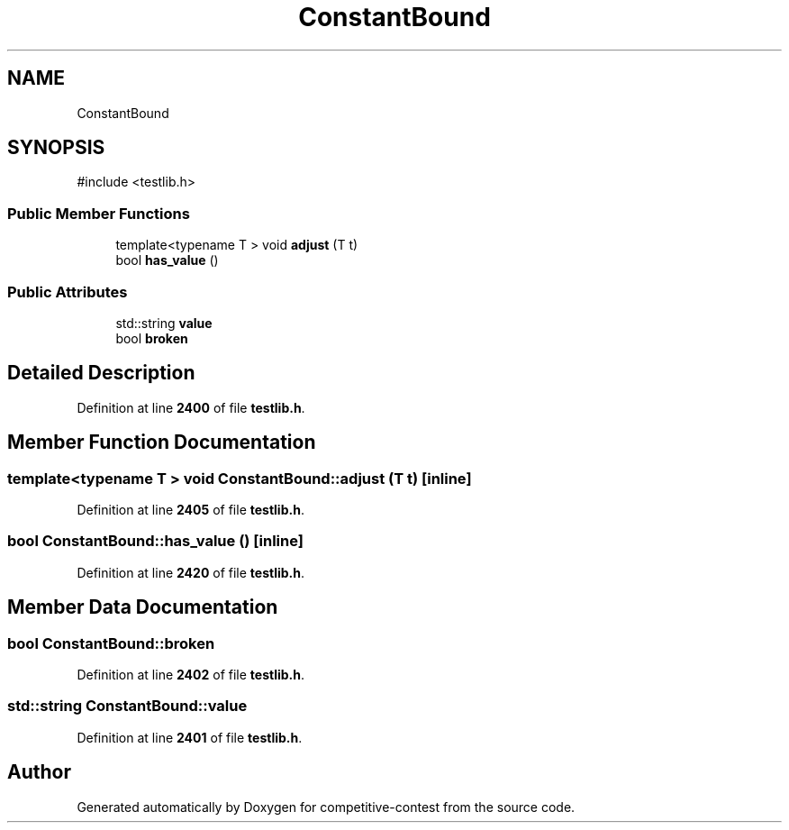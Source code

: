 .TH "ConstantBound" 3 "competitive-contest" \" -*- nroff -*-
.ad l
.nh
.SH NAME
ConstantBound
.SH SYNOPSIS
.br
.PP
.PP
\fR#include <testlib\&.h>\fP
.SS "Public Member Functions"

.in +1c
.ti -1c
.RI "template<typename T > void \fBadjust\fP (T t)"
.br
.ti -1c
.RI "bool \fBhas_value\fP ()"
.br
.in -1c
.SS "Public Attributes"

.in +1c
.ti -1c
.RI "std::string \fBvalue\fP"
.br
.ti -1c
.RI "bool \fBbroken\fP"
.br
.in -1c
.SH "Detailed Description"
.PP 
Definition at line \fB2400\fP of file \fBtestlib\&.h\fP\&.
.SH "Member Function Documentation"
.PP 
.SS "template<typename T > void ConstantBound::adjust (T t)\fR [inline]\fP"

.PP
Definition at line \fB2405\fP of file \fBtestlib\&.h\fP\&.
.SS "bool ConstantBound::has_value ()\fR [inline]\fP"

.PP
Definition at line \fB2420\fP of file \fBtestlib\&.h\fP\&.
.SH "Member Data Documentation"
.PP 
.SS "bool ConstantBound::broken"

.PP
Definition at line \fB2402\fP of file \fBtestlib\&.h\fP\&.
.SS "std::string ConstantBound::value"

.PP
Definition at line \fB2401\fP of file \fBtestlib\&.h\fP\&.

.SH "Author"
.PP 
Generated automatically by Doxygen for competitive-contest from the source code\&.
